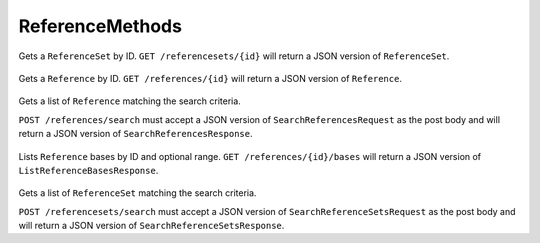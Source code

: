 ReferenceMethods
****************

 .. function:: getReferenceSet(id)

  :param id: string: The ID of the `ReferenceSet`.
  :return type: org.ga4gh.models.ReferenceSet
  :throws: GAException

Gets a ``ReferenceSet`` by ID. ``GET /referencesets/{id}`` will return a
JSON version of ``ReferenceSet``.


 .. function:: getReference(id)

  :param id: string: The ID of the `Reference`.
  :return type: org.ga4gh.models.Reference
  :throws: GAException

Gets a ``Reference`` by ID. ``GET /references/{id}`` will return a JSON
version of ``Reference``.


 .. function:: searchReferences(request)

  :param request: SearchReferencesRequest: This request maps to the body of `POST /references/search`
  as JSON.
  :return type: SearchReferencesResponse
  :throws: GAException

Gets a list of ``Reference`` matching the search criteria.

``POST /references/search`` must accept a JSON version of
``SearchReferencesRequest`` as the post body and will return a JSON
version of ``SearchReferencesResponse``.


 .. function:: getReferenceBases(id, request)

  :param id: string: The ID of the `Reference`.
  :param request: ListReferenceBasesRequest: Additional request parameters to restrict the query.
  :return type: ListReferenceBasesResponse
  :throws: GAException

Lists ``Reference`` bases by ID and optional range.
``GET /references/{id}/bases`` will return a JSON version of
``ListReferenceBasesResponse``.


 .. function:: searchReferenceSets(request)

  :param request: SearchReferenceSetsRequest: This request maps to the body of `POST /referencesets/search`
  as JSON.
  :return type: SearchReferenceSetsResponse
  :throws: GAException

Gets a list of ``ReferenceSet`` matching the search criteria.

``POST /referencesets/search`` must accept a JSON version of
``SearchReferenceSetsRequest`` as the post body and will return a JSON
version of ``SearchReferenceSetsResponse``.


.. avro:enum:: Strand

  :symbols: NEG_STRAND|POS_STRAND
  Indicates the DNA strand associate for some data item. \*
  ``NEG_STRAND``: The negative (-) strand. \* ``POS_STRAND``: The postive
  (+) strand.
  

.. avro:record:: Position

  :field referenceName:
    The name of the ``Reference`` on which the ``Position`` is located.
    
  :type referenceName: string
  :field position:
    The 0-based offset from the start of the forward strand for that
    ``Reference``. Genomic positions are non-negative integers less than
    ``Reference`` length.
    
  :type position: long
  :field strand:
    Strand the position is associated with.
    
  :type strand: Strand

  A ``Position`` is an unoriented base in some ``Reference``. A
  ``Position`` is represented by a ``Reference`` name, and a base number
  on that ``Reference`` (0-based).
  

.. avro:record:: ExternalIdentifier

  :field database:
    The source of the identifier. (e.g. ``Ensembl``)
    
  :type database: string
  :field identifier:
    The ID defined by the external database. (e.g. ``ENST00000000000``)
    
  :type identifier: string
  :field version:
    The version of the object or the database (e.g. ``78``)
    
  :type version: string

  Identifier from a public database
  

.. avro:enum:: CigarOperation

  :symbols: ALIGNMENT_MATCH|INSERT|DELETE|SKIP|CLIP_SOFT|CLIP_HARD|PAD|SEQUENCE_MATCH|SEQUENCE_MISMATCH
  An enum for the different types of CIGAR alignment operations that
  exist. Used wherever CIGAR alignments are used. The different enumerated
  values have the following usage:
  
  -  ``ALIGNMENT_MATCH``: An alignment match indicates that a sequence can
     be aligned to the reference without evidence of an INDEL. Unlike the
     ``SEQUENCE_MATCH`` and ``SEQUENCE_MISMATCH`` operators, the
     ``ALIGNMENT_MATCH`` operator does not indicate whether the reference
     and read sequences are an exact match. This operator is equivalent to
     SAM's ``M``.
  -  ``INSERT``: The insert operator indicates that the read contains
     evidence of bases being inserted into the reference. This operator is
     equivalent to SAM's ``I``.
  -  ``DELETE``: The delete operator indicates that the read contains
     evidence of bases being deleted from the reference. This operator is
     equivalent to SAM's ``D``.
  -  ``SKIP``: The skip operator indicates that this read skips a long
     segment of the reference, but the bases have not been deleted. This
     operator is commonly used when working with RNA-seq data, where reads
     may skip long segments of the reference between exons. This operator
     is equivalent to SAM's 'N'.
  -  ``CLIP_SOFT``: The soft clip operator indicates that bases at the
     start/end of a read have not been considered during alignment. This
     may occur if the majority of a read maps, except for low quality
     bases at the start/end of a read. This operator is equivalent to
     SAM's 'S'. Bases that are soft clipped will still be stored in the
     read.
  -  ``CLIP_HARD``: The hard clip operator indicates that bases at the
     start/end of a read have been omitted from this alignment. This may
     occur if this linear alignment is part of a chimeric alignment, or if
     the read has been trimmed (e.g., during error correction, or to trim
     poly-A tails for RNA-seq). This operator is equivalent to SAM's 'H'.
  -  ``PAD``: The pad operator indicates that there is padding in an
     alignment. This operator is equivalent to SAM's 'P'.
  -  ``SEQUENCE_MATCH``: This operator indicates that this portion of the
     aligned sequence exactly matches the reference (e.g., all bases are
     equal to the reference bases). This operator is equivalent to SAM's
     '='.
  -  ``SEQUENCE_MISMATCH``: This operator indicates that this portion of
     the aligned sequence is an alignment match to the reference, but a
     sequence mismatch (e.g., the bases are not equal to the reference).
     This can indicate a SNP or a read error. This operator is equivalent
     to SAM's 'X'.
  

.. avro:record:: CigarUnit

  :field operation:
    The operation type.
    
  :type operation: CigarOperation
  :field operationLength:
    The number of bases that the operation runs for.
    
  :type operationLength: long
  :field referenceSequence:
    ``referenceSequence`` is only used at mismatches (``SEQUENCE_MISMATCH``)
    and deletions (``DELETE``). Filling this field replaces the MD tag. If
    the relevant information is not available, leave this field as ``null``.
    
  :type referenceSequence: null|string

  A structure for an instance of a CIGAR operation.
  

.. avro:error:: GAException

  A general exception type.
  

.. avro:record:: Reference

  :field id:
    The reference ID. Unique within the repository.
    
  :type id: string
  :field length:
    The length of this reference's sequence.
    
  :type length: long
  :field md5checksum:
    The MD5 checksum uniquely representing this ``Reference`` as a
    lower-case hexadecimal string, calculated as the MD5 of the upper-case
    sequence excluding all whitespace characters (this is equivalent to
    SQ:M5 in SAM).
    
  :type md5checksum: string
  :field name:
    The name of this reference. (e.g. '22').
    
  :type name: string
  :field sourceURI:
    The URI from which the sequence was obtained. Specifies a FASTA format
    file/string with one name, sequence pair. In most cases, clients should
    call the ``getReferenceBases()`` method to obtain sequence bases for a
    ``Reference`` instead of attempting to retrieve this URI.
    
  :type sourceURI: null|string
  :field sourceAccessions:
    All known corresponding accession IDs in INSDC (GenBank/ENA/DDBJ) which
    must include a version number, e.g. ``GCF_000001405.26``.
    
  :type sourceAccessions: array<string>
  :field isDerived:
    A sequence X is said to be derived from source sequence Y, if X and Y
    are of the same length and the per-base sequence divergence at A/C/G/T
    bases is sufficiently small. Two sequences derived from the same
    official sequence share the same coordinates and annotations, and can be
    replaced with the official sequence for certain use cases.
    
  :type isDerived: boolean
  :field sourceDivergence:
    The ``sourceDivergence`` is the fraction of non-indel bases that do not
    match the reference this record was derived from.
    
  :type sourceDivergence: null|float
  :field ncbiTaxonId:
    ID from http://www.ncbi.nlm.nih.gov/taxonomy (e.g. 9606->human).
    
  :type ncbiTaxonId: null|int

  A ``Reference`` is a canonical assembled contig, intended to act as a
  reference coordinate space for other genomic annotations. A single
  ``Reference`` might represent the human chromosome 1, for instance.
  
  ``Reference``\ s are designed to be immutable.
  

.. avro:record:: ReferenceSet

  :field id:
    The reference set ID. Unique in the repository.
    
  :type id: string
  :field name:
    The reference set name.
    
  :type name: null|string
  :field md5checksum:
    Order-independent MD5 checksum which identifies this ``ReferenceSet``.
    
    To compute this checksum, make a list of ``Reference.md5checksum`` for
    all ``Reference``\ s in this set. Then sort that list, and take the MD5
    hash of all the strings concatenated together. Express the hash as a
    lower-case hexadecimal string.
    
  :type md5checksum: string
  :field ncbiTaxonId:
    ID from http://www.ncbi.nlm.nih.gov/taxonomy (e.g. 9606->human)
    indicating the species which this assembly is intended to model. Note
    that contained ``Reference``\ s may specify a different ``ncbiTaxonId``,
    as assemblies may contain reference sequences which do not belong to the
    modeled species, e.g. EBV in a human reference genome.
    
  :type ncbiTaxonId: null|int
  :field description:
    Optional free text description of this reference set.
    
  :type description: null|string
  :field assemblyId:
    Public id of this reference set, such as ``GRCh37``.
    
  :type assemblyId: null|string
  :field sourceURI:
    Specifies a FASTA format file/string.
    
  :type sourceURI: null|string
  :field sourceAccessions:
    All known corresponding accession IDs in INSDC (GenBank/ENA/DDBJ)
    ideally with a version number, e.g. ``NC_000001.11``.
    
  :type sourceAccessions: array<string>
  :field isDerived:
    A reference set may be derived from a source if it contains additional
    sequences, or some of the sequences within it are derived (see the
    definition of ``isDerived`` in ``Reference``).
    
  :type isDerived: boolean

  A ``ReferenceSet`` is a set of ``Reference``\ s which typically comprise
  a reference assembly, such as ``GRCh38``. A ``ReferenceSet`` defines a
  common coordinate space for comparing reference-aligned experimental
  data.
  

.. avro:record:: SearchReferenceSetsRequest

  :field md5checksum:
    If not null, return the reference sets for which the ``md5checksum``
    matches this string (case-sensitive, exact match). See
    ``ReferenceSet::md5checksum`` for details.
    
  :type md5checksum: null|string
  :field accession:
    If not null, return the reference sets for which the ``accession``
    matches this string (case-sensitive, exact match).
    
  :type accession: null|string
  :field assemblyId:
    If not null, return the reference sets for which the ``assemblyId``
    matches this string (case-sensitive, exact match).
    
  :type assemblyId: null|string
  :field pageSize:
    Specifies the maximum number of results to return in a single page. If
    unspecified, a system default will be used.
    
  :type pageSize: null|int
  :field pageToken:
    The continuation token, which is used to page through large result sets.
    To get the next page of results, set this parameter to the value of
    ``nextPageToken`` from the previous response.
    
  :type pageToken: null|string

  This request maps to the body of ``POST /referencesets/search`` as JSON.
  

.. avro:record:: SearchReferenceSetsResponse

  :field referenceSets:
    The list of matching reference sets.
    
  :type referenceSets: array<org.ga4gh.models.ReferenceSet>
  :field nextPageToken:
    The continuation token, which is used to page through large result sets.
    Provide this value in a subsequent request to return the next page of
    results. This field will be empty if there aren't any additional
    results.
    
  :type nextPageToken: null|string

  This is the response from ``POST /referencesets/search`` expressed as
  JSON.
  

.. avro:record:: SearchReferencesRequest

  :field referenceSetId:
    The ``ReferenceSet`` to search.
    
  :type referenceSetId: string
  :field md5checksum:
    If not null, return the references for which the ``md5checksum`` matches
    this string (case-sensitive, exact match). See
    ``ReferenceSet::md5checksum`` for details.
    
  :type md5checksum: null|string
  :field accession:
    If not null, return the references for which the ``accession`` matches
    this string (case-sensitive, exact match).
    
  :type accession: null|string
  :field pageSize:
    Specifies the maximum number of results to return in a single page. If
    unspecified, a system default will be used.
    
  :type pageSize: null|int
  :field pageToken:
    The continuation token, which is used to page through large result sets.
    To get the next page of results, set this parameter to the value of
    ``nextPageToken`` from the previous response.
    
  :type pageToken: null|string

  This request maps to the body of ``POST /references/search`` as JSON.
  

.. avro:record:: SearchReferencesResponse

  :field references:
    The list of matching references.
    
  :type references: array<org.ga4gh.models.Reference>
  :field nextPageToken:
    The continuation token, which is used to page through large result sets.
    Provide this value in a subsequent request to return the next page of
    results. This field will be empty if there aren't any additional
    results.
    
  :type nextPageToken: null|string

  This is the response from ``POST /references/search`` expressed as JSON.
  

.. avro:record:: ListReferenceBasesRequest

  :field start:
    The start position (0-based) of this query. Defaults to 0. Genomic
    positions are non-negative integers less than reference length. Requests
    spanning the join of circular genomes are represented as two requests
    one on each side of the join (position 0).
    
  :type start: long
  :field end:
    The end position (0-based, exclusive) of this query. Defaults to the
    length of this ``Reference``.
    
  :type end: null|long
  :field pageToken:
    The continuation token, which is used to page through large result sets.
    To get the next page of results, set this parameter to the value of
    ``nextPageToken`` from the previous response.
    
  :type pageToken: null|string

  The query parameters for a request to ``GET /references/{id}/bases``,
  for example:
  
  ``GET /references/{id}/bases?start=100&end=200``
  

.. avro:record:: ListReferenceBasesResponse

  :field offset:
    The offset position (0-based) of the given sequence from the start of
    this ``Reference``. This value will differ for each page in a paginated
    request.
    
  :type offset: long
  :field sequence:
    A substring of the bases that make up this reference. Bases are
    represented as IUPAC-IUB codes; this string matches the regexp
    ``[ACGTMRWSYKVHDBN]*``.
    
  :type sequence: string
  :field nextPageToken:
    The continuation token, which is used to page through large result sets.
    Provide this value in a subsequent request to return the next page of
    results. This field will be empty if there aren't any additional
    results.
    
  :type nextPageToken: null|string

  The response from ``GET /references/{id}/bases`` expressed as JSON.
  

